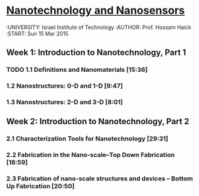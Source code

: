 ﻿* [[https://class.coursera.org/nanosensors-002/lecture][Nanotechnology and Nanosensors]]
  :UNIVERSITY: Israel Institute of Technology
  :AUTHOR: Prof. Hossam Haick
  :START: Sun 15 Mar 2015 

** Week 1: Introduction to Nanotechnology, Part 1
*** TODO 1.1 Definitions and Nanomaterials [15:36]
    SCHEDULED: <2015-03-17 Tue>
    :PROPERTIES:
    :Effort:   15:36
    :END:
*** 1.2 Nanostructures: 0-D and 1-D [9:47]
    :PROPERTIES:
    :Effort:   9:47
    :END:
*** 1.3 Nanostructures: 2-D and 3-D [8:01]
    :PROPERTIES:
    :Effort:   8:01
    :END:


** Week 2: Introduction to Nanotechnology, Part 2
*** 2.1 Characterization Tools for Nanotechnology [29:31]
*** 2.2 Fabrication in the Nano-scale–Top Down Fabrication [18:59]
*** 2.3 Fabrication of nano-scale structures and devices – Bottom Up Fabrication [20:50]


** 

** 

** 
